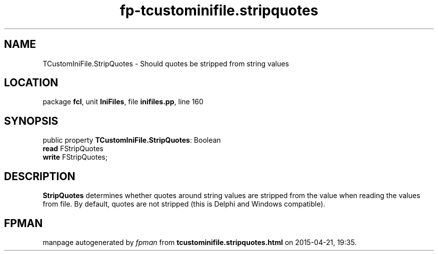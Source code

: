 .\" file autogenerated by fpman
.TH "fp-tcustominifile.stripquotes" 3 "2014-03-14" "fpman" "Free Pascal Programmer's Manual"
.SH NAME
TCustomIniFile.StripQuotes - Should quotes be stripped from string values
.SH LOCATION
package \fBfcl\fR, unit \fBIniFiles\fR, file \fBinifiles.pp\fR, line 160
.SH SYNOPSIS
public property \fBTCustomIniFile.StripQuotes\fR: Boolean
  \fBread\fR FStripQuotes
  \fBwrite\fR FStripQuotes;
.SH DESCRIPTION
\fBStripQuotes\fR determines whether quotes around string values are stripped from the value when reading the values from file. By default, quotes are not stripped (this is Delphi and Windows compatible).


.SH FPMAN
manpage autogenerated by \fIfpman\fR from \fBtcustominifile.stripquotes.html\fR on 2015-04-21, 19:35.

